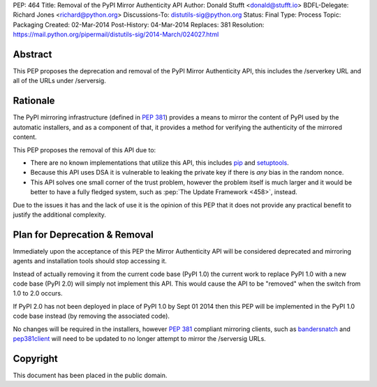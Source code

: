PEP: 464
Title: Removal of the PyPI Mirror Authenticity API
Author: Donald Stufft <donald@stufft.io>
BDFL-Delegate: Richard Jones <richard@python.org>
Discussions-To: distutils-sig@python.org
Status: Final
Type: Process
Topic: Packaging
Created: 02-Mar-2014
Post-History: 04-Mar-2014
Replaces: 381
Resolution: https://mail.python.org/pipermail/distutils-sig/2014-March/024027.html


Abstract
========

This PEP proposes the deprecation and removal of the PyPI Mirror Authenticity
API, this includes the /serverkey URL and all of the URLs under /serversig.


Rationale
=========

The PyPI mirroring infrastructure (defined in :pep:`381`) provides a means to
mirror the content of PyPI used by the automatic installers, and as a component
of that, it provides a method for verifying the authenticity of the mirrored
content.

This PEP proposes the removal of this API due to:

* There are no known implementations that utilize this API, this includes
  `pip <http://www.pip-installer.org/en/latest/>`_ and
  `setuptools <http://pythonhosted.org//setuptools/>`_.
* Because this API uses DSA it is vulnerable to leaking the private key if
  there is *any* bias in the random nonce.
* This API solves one small corner of the trust problem, however the problem
  itself is much larger and it would be better to have a fully fledged system,
  such as :pep:`The Update Framework <458>`,
  instead.

Due to the issues it has and the lack of use it is the opinion of this PEP
that it does not provide any practical benefit to justify the additional
complexity.


Plan for Deprecation & Removal
==============================

Immediately upon the acceptance of this PEP the Mirror Authenticity API will
be considered deprecated and mirroring agents and installation tools should
stop accessing it.

Instead of actually removing it from the current code base (PyPI 1.0) the
current work to replace PyPI 1.0 with a new code base (PyPI 2.0) will simply
not implement this API. This would cause the API to be "removed" when the
switch from 1.0 to 2.0 occurs.

If PyPI 2.0 has not been deployed in place of PyPI 1.0 by Sept 01 2014 then
this PEP will be implemented in the PyPI 1.0 code base instead (by removing
the associated code).

No changes will be required in the installers, however :pep:`381` compliant
mirroring clients, such as
`bandersnatch <https://pypi.python.org/pypi/bandersnatch/>`_ and
`pep381client <https://pypi.python.org/pypi/pep381client/>`_ will need to be
updated to no longer attempt to mirror the /serversig URLs.


Copyright
=========

This document has been placed in the public domain.
